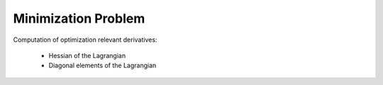 Minimization Problem
--------------------

Computation of optimization relevant derivatives:

    * Hessian of the Lagrangian
    * Diagonal elements of the Lagrangian

